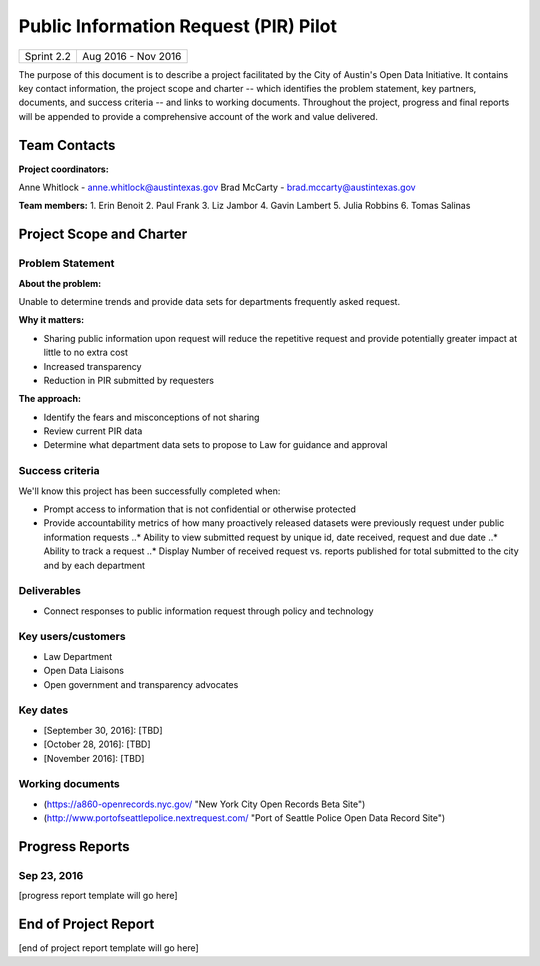 ==============================================
Public Information Request (PIR) Pilot
==============================================

+------------+----------------------------+
| Sprint 2.2 | Aug 2016 - Nov 2016        |
+------------+----------------------------+

.. AUTHOR INSTRUCTIONS: Replace the [placeholder text] with the name of your project.

The purpose of this document is to describe a project facilitated by the City of Austin's Open Data Initiative. It contains key contact information, the project scope and charter -- which identifies the problem statement, key partners, documents, and success criteria -- and links to working documents. Throughout the project, progress and final reports will be appended to provide a comprehensive account of the work and value delivered. 


Team Contacts
==============================================

**Project coordinators:**

Anne Whitlock - anne.whitlock@austintexas.gov 
Brad McCarty - brad.mccarty@austintexas.gov

**Team members:**
1. Erin Benoit
2. Paul Frank 
3. Liz Jambor
4. Gavin Lambert
5. Julia Robbins 
6. Tomas Salinas


Project Scope and Charter
==============================================

Problem Statement
----------------------------------------------

.. AUTHOR INSTRUCTIONS: This section briefly describes the problem, explains why it matters, and introduces the solution. Fill in the placeholder text below.

**About the problem:**

.. 2-3 sentences. What are the basic facts of the problem?

Unable to determine trends and provide data sets for departments frequently asked request.

**Why it matters:**

.. 1-2 sentences. Why should we address this? What value would be gained by solving this problem now?

•	Sharing public information upon request will reduce the repetitive request and provide potentially greater impact at little to no extra cost
•	Increased transparency
•	Reduction in PIR submitted by requesters

**The approach:**

.. 2-3 sentences. Describe what this probject will do and how it will deliver value back to the City and the Open Data Initiative. Keep it brief here -- specific deliverables will be added in the next section.

•	Identify the fears and misconceptions of not sharing
•	Review current PIR data
•	Determine what department data sets to propose to Law for guidance and approval


Success criteria
----------------------------------------------

.. AUTHOR INSTRUCTIONS: When will we know we've successfully completed this project? Add brief, specific criteria here. Mention specific deliverables if needed. Use as many (or few) bullet points as you like.

We'll know this project has been successfully completed when:

•	Prompt access to information that is not confidential or otherwise protected 
•	Provide accountability metrics of how many proactively released datasets were previously request under public information requests
	..* Ability to view submitted request by unique id, date received, request and due date
	..* Ability to track a request
	..* Display Number of received request vs. reports published for total submitted to the city and by each department 


Deliverables
----------------------------------------------

.. AUTHOR INSTRUCTIONS: What artifacts will be delivered by this project? Examples include specific documents, progress reports, feature sets, performance data, events, or presentations. Use as many (or few) bullet points as you like.

•	Connect responses to public information request through policy and technology

Key users/customers
----------------------------------------------

.. AUTHOR INSTRUCTIONS: What types of users/people will be most affected by this project? This helps readers understand your project's target audience. Use as many (or few) bullet points as you like.

•	Law Department
•	Open Data Liaisons
•	Open government and transparency advocates



Key dates
----------------------------------------------

.. AUTHOR INSTRUCTIONS: What dates are important? Ideas for key dates include progress report due dates, target milestone dates, end of project report due date. Use as many (or few) bullet points as you like.

- [September 30, 2016]: [TBD]
- [October 28, 2016]: [TBD] 
- [November 2016]: [TBD] 



Working documents
----------------------------------------------

.. AUTHOR INSTRUCTIONS: Where does your documentation live? Link to meeting minutes, draft docs, etc from github, google docs, or wherever here. Test the links to make sure they're readable for anyone who clicks. Use as many (or few) bullet points as you like.

- (https://a860-openrecords.nyc.gov/ "New York City Open Records Beta Site")
- (http://www.portofseattlepolice.nextrequest.com/ "Port of Seattle Police Open Data Record Site")


.. raw:: html

	<hr/>

Progress Reports
==============================================

.. AUTHOR INSTRUCTIONS: Start with the date for each progress report. Copy the template that's located [here] and paste it underneath the date header. Fill in that template to complete your report. Repeat for as many progress reports as needed. 

Sep 23, 2016
----------------------------------------------

[progress report template will go here]

.. raw:: html

	<hr/>

End of Project Report
==============================================

.. AUTHOR INSTRUCTIONS: Copy the final report template that's located [here] and paste it underneath this header.  Fill in that template to complete your report. High five, your documentation is complete! Many thanks!

[end of project report template will go here]

